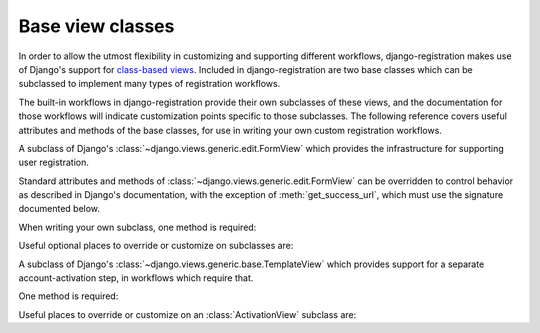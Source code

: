 .. _views:
.. module:: django_registration.views

Base view classes
=================

In order to allow the utmost flexibility in customizing and supporting
different workflows, django-registration makes use of Django's
support for `class-based views
<https://docs.djangoproject.com/en/stable/topics/class-based-views/>`_. Included
in django-registration are two base classes which can be
subclassed to implement many types of registration workflows.

The built-in workflows in django-registration provide their own
subclasses of these views, and the documentation for those workflows
will indicate customization points specific to those subclasses. The
following reference covers useful attributes and methods of the base
classes, for use in writing your own custom registration workflows.

.. class:: RegistrationView

   A subclass of Django's :class:`~django.views.generic.edit.FormView`
   which provides the infrastructure for supporting user registration.

   Standard attributes and methods of
   :class:`~django.views.generic.edit.FormView` can be overridden to
   control behavior as described in Django's documentation, with the
   exception of :meth:`get_success_url`, which must use the signature
   documented below.

   When writing your own subclass, one method is required:

   .. method:: register(form)

      Implement your registration logic here. `form` will be the
      (already-validated) form filled out by the user during the
      registration process (i.e., a valid instance of
      :class:`~django_registration.forms.RegistrationForm` or a subclass of
      it).

      This method should return the newly-registered user instance,
      and should send the signal
      :data:`django_registration.signals.user_registered`. Note that this is
      not automatically done for you when writing your own custom
      subclass, so you must send this signal manually.

      :param django_registration.forms.RegistrationForm form: The registration form to use.
      :rtype: django.contrib.auth.models.AbstractUser

   Useful optional places to override or customize on subclasses are:

   .. attribute:: disallowed_url

      The URL to redirect to when registration is disallowed. Can be a
      hard-coded string, the string resulting from calling Django's
      :func:`~django.urls.reverse` helper, or the lazy object produced
      by Django's :func:`~django.urls.reverse_lazy` helper. Default
      value is the result of calling :func:`~django.urls.reverse_lazy`
      with the URL name `'registration_disallowed'`.
      
   .. attribute:: form_class

      The form class to use for user registration. Can be overridden
      on a per-request basis (see below). Should be the actual class
      object; by default, this class is
      :class:`django_registration.forms.RegistrationForm`.

   .. attribute:: success_url

      The URL to redirect to after successful registration. Can be a
      hard-coded string, the string resulting from calling Django's
      :func:`~django.urls.reverse` helper, or the lazy object produced
      by Django's :func:`~django.urls.reverse_lazy` helper. Can be
      overridden on a per-request basis (see below). Default value is
      `None`; subclasses must override and provide this.

   .. attribute:: template_name

      The template to use for user registration. Should be a
      string. Default value is
      `'django_registration/registration_form.html'`.

   .. method:: get_form_class()

      Select a form class to use on a per-request basis. If not
      overridden, will use :attr:`~form_class`. Should be the actual
      class object.

      :rtype: django_registration.forms.RegistrationForm

   .. method:: get_success_url(user)

      Return a URL to redirect to after successful registration, on a
      per-request or per-user basis. If not overridden, will use
      :attr:`~success_url`. Should return a value of the same type as
      :attr:`success_url` (see above).
      
      :param django.contrib.auth.models.AbstractUser user: The new user account.
      :rtype: str

   .. method:: registration_allowed()

      Should indicate whether user registration is allowed, either in
      general or for this specific request. Default value is the value
      of the setting :data:`~django.conf.settings.REGISTRATION_OPEN`.

      :rtype: bool


.. class:: ActivationView

   A subclass of Django's
   :class:`~django.views.generic.base.TemplateView` which provides
   support for a separate account-activation step, in workflows which
   require that.

   One method is required:

   .. method:: activate(*args, **kwargs)

      Implement your activation logic here. You are free to configure
      your URL patterns to pass any set of positional or keyword
      arguments to :class:`ActivationView`, and they will in turn be
      passed to this method.

      This method should return the newly-activated user instance (if
      activation was successful), or raise
      :class:`~django_registration.exceptions.ActivationError` (if
      activation was not successful).

      :rtype: django.contrib.auth.models.AbstractUser
      :raises django_registration.exceptions.ActivationError: if activation fails.
      
   Useful places to override or customize on an
   :class:`ActivationView` subclass are:

   .. attribute:: success_url

      The URL to redirect to after successful activation. Can be a
      hard-coded string, the string resulting from calling Django's
      :func:`~django.urls.reverse` helper, or the lazy object produced
      by Django's :func:`~django.urls.reverse_lazy` helper. Can be
      overridden on a per-request basis (see below). Default value is
      `None`; subclasses must override and provide this.

   .. attribute:: template_name

      The template to use after failed user activation. Should be a
      string. Default value is
      `'django_registration/activation_failed.html'`.

   .. method:: get_success_url(user)

      Return a URL to redirect to after successful activation, on a
      per-request or per-user basis. If not overridden, will use
      :attr:`~success_url`. Should return a value of the same type as
      :attr:`success_url` (see above).

      :param django.contrib.auth.models.AbstractUser user: The activated user account.
      :rtype: str

